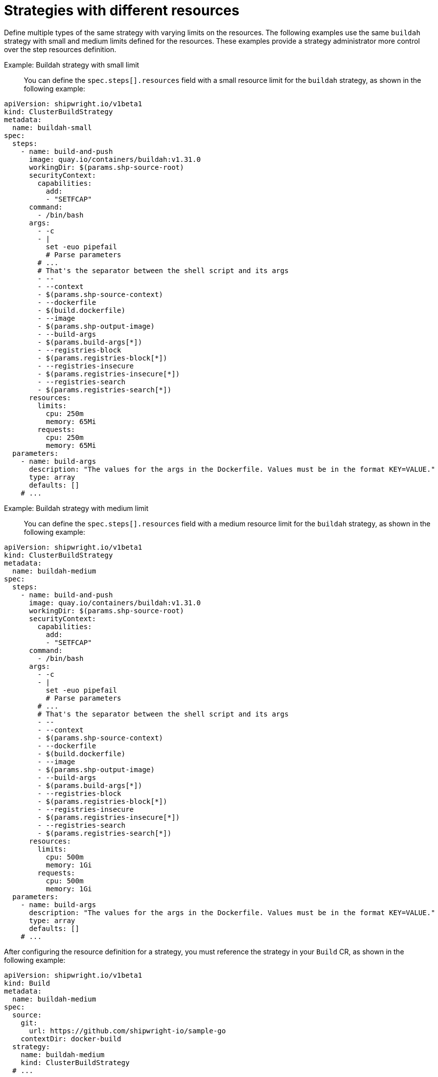 // This module is included in the following assembly:
//
// * configuring/configuring-build-strategies.adoc

:_mod-docs-content-type: REFERENCE
[id="ob-strategies-with-different-resources_{context}"]
= Strategies with different resources

[role="_abstract"]
Define multiple types of the same strategy with varying limits on the resources. The following examples use the same `buildah` strategy with small and medium limits defined for the resources.
These examples provide a strategy administrator more control over the step resources definition.

Example: Buildah strategy with small limit::

You can define the `spec.steps[].resources` field with a small resource limit for the `buildah` strategy, as shown in the following example:

[source,yaml]
----
apiVersion: shipwright.io/v1beta1
kind: ClusterBuildStrategy
metadata:
  name: buildah-small
spec:
  steps:
    - name: build-and-push
      image: quay.io/containers/buildah:v1.31.0
      workingDir: $(params.shp-source-root)
      securityContext:
        capabilities:
          add:
          - "SETFCAP"
      command:
        - /bin/bash
      args:
        - -c
        - |
          set -euo pipefail
          # Parse parameters
        # ...
        # That's the separator between the shell script and its args
        - --
        - --context
        - $(params.shp-source-context)
        - --dockerfile
        - $(build.dockerfile)
        - --image
        - $(params.shp-output-image)
        - --build-args
        - $(params.build-args[*])
        - --registries-block
        - $(params.registries-block[*])
        - --registries-insecure
        - $(params.registries-insecure[*])
        - --registries-search
        - $(params.registries-search[*])
      resources:
        limits:
          cpu: 250m
          memory: 65Mi
        requests:
          cpu: 250m
          memory: 65Mi
  parameters:
    - name: build-args
      description: "The values for the args in the Dockerfile. Values must be in the format KEY=VALUE."
      type: array
      defaults: []
    # ...
----

Example: Buildah strategy with medium limit::

You can define the `spec.steps[].resources` field with a medium resource limit for the `buildah` strategy, as shown in the following example:

[source,yaml]
----
apiVersion: shipwright.io/v1beta1
kind: ClusterBuildStrategy
metadata:
  name: buildah-medium
spec:
  steps:
    - name: build-and-push
      image: quay.io/containers/buildah:v1.31.0
      workingDir: $(params.shp-source-root)
      securityContext:
        capabilities:
          add:
          - "SETFCAP"
      command:
        - /bin/bash
      args:
        - -c
        - |
          set -euo pipefail
          # Parse parameters
        # ...
        # That's the separator between the shell script and its args
        - --
        - --context
        - $(params.shp-source-context)
        - --dockerfile
        - $(build.dockerfile)
        - --image
        - $(params.shp-output-image)
        - --build-args
        - $(params.build-args[*])
        - --registries-block
        - $(params.registries-block[*])
        - --registries-insecure
        - $(params.registries-insecure[*])
        - --registries-search
        - $(params.registries-search[*])
      resources:
        limits:
          cpu: 500m
          memory: 1Gi
        requests:
          cpu: 500m
          memory: 1Gi
  parameters:
    - name: build-args
      description: "The values for the args in the Dockerfile. Values must be in the format KEY=VALUE."
      type: array
      defaults: []
    # ...
----

After configuring the resource definition for a strategy, you must reference the strategy in your `Build` CR, as shown in the following example:

[source,yaml]
----
apiVersion: shipwright.io/v1beta1
kind: Build
metadata:
  name: buildah-medium
spec:
  source:
    git:
      url: https://github.com/shipwright-io/sample-go
    contextDir: docker-build
  strategy:
    name: buildah-medium
    kind: ClusterBuildStrategy
  # ...
----
